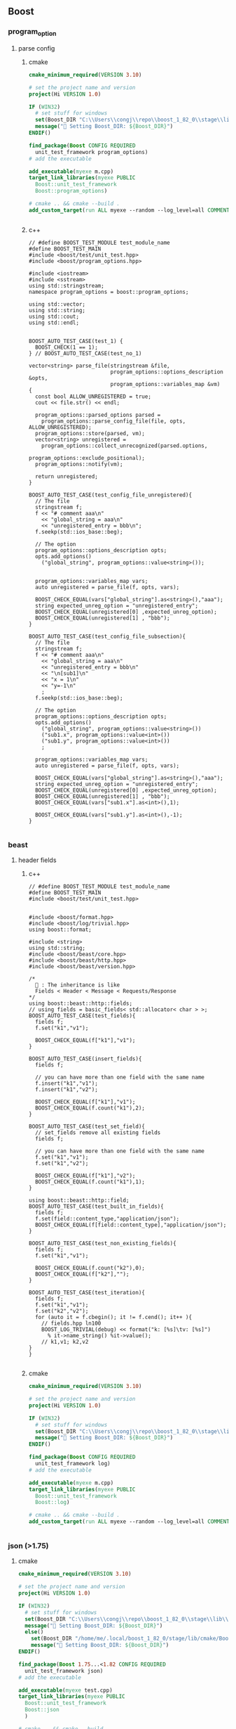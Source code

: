 ** Boost
*** program_option
**** parse config
***** cmake
#+begin_src cmake
cmake_minimum_required(VERSION 3.10)

# set the project name and version
project(Hi VERSION 1.0)

IF (WIN32)
  # set stuff for windows
  set(Boost_DIR "C:\\Users\\congj\\repo\\boost_1_82_0\\stage\\lib\\cmake\\Boost-1.82.0")
  message("🐸 Setting Boost_DIR: ${Boost_DIR}")
ENDIF()

find_package(Boost CONFIG REQUIRED
  unit_test_framework program_options)
# add the executable

add_executable(myexe m.cpp)
target_link_libraries(myexe PUBLIC
  Boost::unit_test_framework
  Boost::program_options)

# cmake .. && cmake --build .
add_custom_target(run ALL myexe --random --log_level=all COMMENT "Runing App 🐸 ")


#+end_src
***** c++
#+begin_src c++
  // #define BOOST_TEST_MODULE test_module_name
  #define BOOST_TEST_MAIN
  #include <boost/test/unit_test.hpp>
  #include <boost/program_options.hpp>

  #include <iostream>
  #include <sstream>
  using std::stringstream;
  namespace program_options = boost::program_options;

  using std::vector;
  using std::string;
  using std::cout;
  using std::endl;


  BOOST_AUTO_TEST_CASE(test_1) {
    BOOST_CHECK(1 == 1);
  } // BOOST_AUTO_TEST_CASE(test_no_1)

  vector<string> parse_file(stringstream &file,
                            program_options::options_description &opts,
                            program_options::variables_map &vm)
  {
    const bool ALLOW_UNREGISTERED = true;
    cout << file.str() << endl;

    program_options::parsed_options parsed =
      program_options::parse_config_file(file, opts, ALLOW_UNREGISTERED);
    program_options::store(parsed, vm);
    vector<string> unregistered =
      program_options::collect_unrecognized(parsed.options,
                                            program_options::exclude_positional);
    program_options::notify(vm);

    return unregistered;
  }

  BOOST_AUTO_TEST_CASE(test_config_file_unregistered){
    // The file
    stringstream f;
    f << "# comment aaa\n"
      << "global_string = aaa\n"
      << "unregistered_entry = bbb\n";
    f.seekp(std::ios_base::beg);

    // The option
    program_options::options_description opts;
    opts.add_options()
      ("global_string", program_options::value<string>());


    program_options::variables_map vars;
    auto unregistered = parse_file(f, opts, vars);

    BOOST_CHECK_EQUAL(vars["global_string"].as<string>(),"aaa");
    string expected_unreg_option = "unregistered_entry";
    BOOST_CHECK_EQUAL(unregistered[0] ,expected_unreg_option);
    BOOST_CHECK_EQUAL(unregistered[1] , "bbb");
  }

  BOOST_AUTO_TEST_CASE(test_config_file_subsection){
    // The file
    stringstream f;
    f << "# comment aaa\n"
      << "global_string = aaa\n"
      << "unregistered_entry = bbb\n"
      << "\n[sub1]\n"
      << "x = 1\n"
      << "y=-1\n"
      ;
    f.seekp(std::ios_base::beg);

    // The option
    program_options::options_description opts;
    opts.add_options()
      ("global_string", program_options::value<string>())
      ("sub1.x", program_options::value<int>())
      ("sub1.y", program_options::value<int>())
      ;

    program_options::variables_map vars;
    auto unregistered = parse_file(f, opts, vars);

    BOOST_CHECK_EQUAL(vars["global_string"].as<string>(),"aaa");
    string expected_unreg_option = "unregistered_entry";
    BOOST_CHECK_EQUAL(unregistered[0] ,expected_unreg_option);
    BOOST_CHECK_EQUAL(unregistered[1] , "bbb");
    BOOST_CHECK_EQUAL(vars["sub1.x"].as<int>(),1);

    BOOST_CHECK_EQUAL(vars["sub1.y"].as<int>(),-1);
  }

#+end_src
*** beast
**** header fields
***** c++
#+begin_src c++
// #define BOOST_TEST_MODULE test_module_name
#define BOOST_TEST_MAIN
#include <boost/test/unit_test.hpp>


#include <boost/format.hpp>
#include <boost/log/trivial.hpp>
using boost::format;

#include <string>
using std::string;
#include <boost/beast/core.hpp>
#include <boost/beast/http.hpp>
#include <boost/beast/version.hpp>

/*
  🦜 : The inheritance is like
  Fields < Header < Message < Requests/Response
*/
using boost::beast::http::fields;
// using fields = basic_fields< std::allocator< char > >;
BOOST_AUTO_TEST_CASE(test_fields){
  fields f;
  f.set("k1","v1");

  BOOST_CHECK_EQUAL(f["k1"],"v1");
}

BOOST_AUTO_TEST_CASE(insert_fields){
  fields f;

  // you can have more than one field with the same name
  f.insert("k1","v1");
  f.insert("k1","v2");

  BOOST_CHECK_EQUAL(f["k1"],"v1");
  BOOST_CHECK_EQUAL(f.count("k1"),2);
}

BOOST_AUTO_TEST_CASE(test_set_field){
  // set_fields remove all existing fields
  fields f;

  // you can have more than one field with the same name
  f.set("k1","v1");
  f.set("k1","v2");

  BOOST_CHECK_EQUAL(f["k1"],"v2");
  BOOST_CHECK_EQUAL(f.count("k1"),1);
}

using boost::beast::http::field;
BOOST_AUTO_TEST_CASE(test_built_in_fields){
  fields f;
  f.set(field::content_type,"application/json");
  BOOST_CHECK_EQUAL(f[field::content_type],"application/json");
}

BOOST_AUTO_TEST_CASE(test_non_existing_fields){
  fields f;
  f.set("k1","v1");

  BOOST_CHECK_EQUAL(f.count("k2"),0);
  BOOST_CHECK_EQUAL(f["k2"],"");
}

BOOST_AUTO_TEST_CASE(test_iteration){
  fields f;
  f.set("k1","v1");
  f.set("k2","v2");
  for (auto it = f.cbegin(); it != f.cend(); it++ ){
    // fields.hpp ln100
    BOOST_LOG_TRIVIAL(debug) << format("k: [%s]\tv: [%s]")
      % it->name_string() %it->value();
    // k1,v1; k2,v2
}
}

#+end_src
***** cmake
#+begin_src cmake
cmake_minimum_required(VERSION 3.10)

# set the project name and version
project(Hi VERSION 1.0)

IF (WIN32)
  # set stuff for windows
  set(Boost_DIR "C:\\Users\\congj\\repo\\boost_1_82_0\\stage\\lib\\cmake\\Boost-1.82.0")
  message("🐸 Setting Boost_DIR: ${Boost_DIR}")
ENDIF()

find_package(Boost CONFIG REQUIRED
  unit_test_framework log)
# add the executable

add_executable(myexe m.cpp)
target_link_libraries(myexe PUBLIC
  Boost::unit_test_framework
  Boost::log)

# cmake .. && cmake --build .
add_custom_target(run ALL myexe --random --log_level=all COMMENT "Runing App 🐸 ")


#+end_src
*** json (>1.75)
**** cmake
#+begin_src cmake
cmake_minimum_required(VERSION 3.10)

# set the project name and version
project(Hi VERSION 1.0)

IF (WIN32)
  # set stuff for windows
  set(Boost_DIR "C:\\Users\\congj\\repo\\boost_1_82_0\\stage\\lib\\cmake\\Boost-1.82.0")
  message("🐸 Setting Boost_DIR: ${Boost_DIR}")
  else()
    set(Boost_DIR "/home/me/.local/boost_1_82_0/stage/lib/cmake/Boost-1.82.0")
    message("🐸 Setting Boost_DIR: ${Boost_DIR}")
ENDIF()

find_package(Boost 1.75...<1.82 CONFIG REQUIRED
  unit_test_framework json)
# add the executable

add_executable(myexe test.cpp)
target_link_libraries(myexe PUBLIC
  Boost::unit_test_framework
  Boost::json
  )

# cmake .. && cmake --build .
add_custom_target(run ALL myexe --log_level=all COMMENT "Runing App 🐸 ")



#+end_src
**** cpp
#+begin_src c++
  #define BOOST_TEST_MAIN
  #include <boost/test/unit_test.hpp>

  #include <iostream>
  #include <sstream>
  using std::stringstream;

  using std::vector;
  using std::string;
  using std::cout;
  using std::endl;

  #include <boost/format.hpp>
  using boost::format;

  #include <boost/json.hpp>
  namespace json = boost::json;

  BOOST_AUTO_TEST_CASE(test_basic_parse) {
    string s = "{\"x\" : true}";
    json::error_code ec;
    json::value jv = json::parse(s, ec );

    BOOST_CHECK(not ec);
    BOOST_CHECK(jv.is_object());
    BOOST_CHECK(not jv.is_null());
  } // BOOST_AUTO_TEST_CASE(test_no_1)

  BOOST_AUTO_TEST_CASE(test_serialize){
    json::value jv = { 1, 2, 3 };
    string s = json::serialize( jv );                // produces "[1,2,3]"
    BOOST_CHECK_EQUAL(s,"[1,2,3]");
  }

  BOOST_AUTO_TEST_SUITE(test_user_defined_type);
  namespace my_app {
    struct A{
      int x;
      bool y;
    };
    // 🦜 : Defining this method allows us to use json::serialize(value_from(a))
    void tag_invoke(json::value_from_tag, json::value& jv, A const& c ){
      jv = {
        {"x", c.x},
        {"y", c.y}
      };
    }

    using json::value_to;
    // 🦜 : Defining this allows us to use json::value_to<A>
    A tag_invoke( json::value_to_tag<A>, json::value const& jv )
    {
      json::object const& obj = jv.as_object();
      return A{
        value_to<int>(obj.at("x")),
        value_to<bool>(obj.at("y"))
      };
    }

  } // namespace my_app
  BOOST_AUTO_TEST_CASE(test_value_from){
    my_app::A a{ 123, true };
    string s = json::serialize( json::value_from( a ) );
    BOOST_CHECK_EQUAL(s,"{\"x\":123,\"y\":true}");
  }


  BOOST_AUTO_TEST_CASE(test_vector_value_from){
    // 🦜 : serialize knows vector ⇒ array
    vector<my_app::A> v{
      {123,true},
      {123,false},
      {223,false}
    };

    string s = json::serialize( json::value_from(v) );
    BOOST_CHECK_EQUAL(s,
                      "["
                      "{\"x\":123,\"y\":true},"
                      "{\"x\":123,\"y\":false},"
                      "{\"x\":223,\"y\":false}"
                      "]"
                      );
  }

  BOOST_AUTO_TEST_CASE(test_json_to_obj){
    json::value v = {
      {"x", 123}, {"y",true}
    };

    my_app::A a = json::value_to<my_app::A>(v);
    BOOST_CHECK_EQUAL(a.x,123);
  };

  BOOST_AUTO_TEST_CASE(test_json_to_obj_arr){
    json::value v = {
      {{"x", 123}, {"y",true}},
      {{"x", 123}, {"y",false}},
      {{"x", 223}, {"y",true}},
    };

    BOOST_REQUIRE(v.is_array());
    vector<my_app::A> a = json::value_to<vector<my_app::A>>(v);
    BOOST_CHECK_EQUAL(a.size(),3);
  };


  BOOST_AUTO_TEST_CASE(test_json_to_obj_exception){
    json::value v = {
      {"x", 123}, {"error",true}
    };
    BOOST_CHECK_THROW(json::value_to<my_app::A>(v),
                      std::exception
                      );
  };

  BOOST_AUTO_TEST_CASE(test_json_to_obj_catch_exception){
    json::value v = {
      {"x", 123}, {"error",true}
    };
    BOOST_CHECK_THROW(json::value_to<my_app::A>(v),
                      std::exception
                      );
    string s;
    try{
      my_app::A a = json::value_to<my_app::A>(v);
    }catch (std::exception &e){
      // BOOST_TEST_MESSAGE(e.what());
      s = e.what();
    }

    BOOST_CHECK_EQUAL(s,"out of range");
  };

  BOOST_AUTO_TEST_SUITE_END();

  BOOST_AUTO_TEST_SUITE(test_working_with_value);
  BOOST_AUTO_TEST_CASE(test_object){
    json::object o;                                                     // construct an empty object

    o[ "a" ] = 3.141;                                            // insert a double
    o[ "b" ] = true;                                          // insert a bool
    o[ "c" ] = "aaa";                                        // insert a string
    o[ "d" ] = nullptr;                                     // insert a null
    o[ "e" ].emplace_object()["x"] = 42;            // insert an object with 1 element
    o[ "f" ] = { 1, 0, 2 };                                    // insert an array with 3 elements
    o[ "g" ] = { {"x", "X-value"}, {"y", 42.99} };    // insert an object with 2 elements

    BOOST_CHECK_EQUAL(o.size(),7);
    BOOST_CHECK(o["a"].is_number());
    BOOST_CHECK(o["b"].is_bool());
    BOOST_CHECK(o["c"].is_string());
    BOOST_CHECK(o["d"].is_null());
    BOOST_CHECK(o["e"].is_object());
    BOOST_CHECK(o["f"].is_array());
    BOOST_CHECK(o["g"].is_object());

    // access the internal member
    BOOST_CHECK(o["g"].as_object()["x"].is_string());
  }


  BOOST_AUTO_TEST_CASE(test_build_obj){
    json::value jv = {
      {"x", 1.1},
      {"y", "aaa"},
      {"z", {1,2,3}},
      {"a", {
          {"x", 1},
          {"y", 2}
        }
      }
    };

    BOOST_REQUIRE(jv.is_object());
    json::object o = jv.as_object();
    BOOST_REQUIRE(o["x"].is_number());
    BOOST_REQUIRE(o["z"].is_array());
    BOOST_REQUIRE(o["a"].is_object());
  }

  BOOST_AUTO_TEST_CASE(test_emplace){
    // 🦜 : Emplace means "change to ..."
    json::value v;
    v.emplace_string() = "aaa";
    BOOST_REQUIRE(v.is_string());
    v.emplace_int64() = 1;
    BOOST_REQUIRE(v.is_int64());
  }

  // unchecked access
  BOOST_AUTO_TEST_CASE(test_as){
    json::value v(true);
    // Note: this is different from v{true} ⇒ [true]

    BOOST_REQUIRE(v.is_bool());
    BOOST_CHECK_EQUAL(v.as_bool(),true);
    v.as_bool() = false;
    BOOST_CHECK_EQUAL(v.as_bool(),false);

    // as_**() will not check
    BOOST_CHECK_THROW(v.as_string(),std::exception);
  }

  // checked access
  BOOST_AUTO_TEST_CASE(test_if){
    json::value v(true);
    json::value v1(json::string_kind);

    // check value
    if( json::string* str = v1.if_string() )
      ,*str = "aaa";
    BOOST_CHECK_EQUAL(v1.as_string(),"aaa");
  }

  BOOST_AUTO_TEST_CASE(test_array){
    json::array a;
    a.emplace_back("aaa");
    a.emplace_back(123);
    a.emplace_back(true);

    BOOST_CHECK_EQUAL(a.size(),3);
    BOOST_CHECK_EQUAL(a[0].as_string(),"aaa");

    BOOST_CHECK_THROW(a.at(3) = nullptr ,std::exception);
  }

  BOOST_AUTO_TEST_CASE(test_array2){
    json::array a({"aaa", 123, true});

    BOOST_CHECK_EQUAL(a.size(),3);
    BOOST_CHECK_EQUAL(a[0].as_string(),"aaa");
    BOOST_CHECK_THROW(a.at(3) = nullptr ,std::exception);
  }

  BOOST_AUTO_TEST_CASE(test_object_creation){
    json::object o( {{"k1", "v1" }, { "k2", 123 }, { "k3", false }} );
    BOOST_CHECK_EQUAL(o.size(),3);
    }

  BOOST_AUTO_TEST_CASE(test_object_creation2){
    json::object o;
    o.emplace("k1","v1");
    o.emplace("k2",123);
    o.emplace("k3",false);
    BOOST_CHECK_EQUAL(o.size(),3);
  }

  BOOST_AUTO_TEST_CASE(test_object_creation3){
    json::object o;
    o["k1"] = "v1";
    o["k2"] = 123;
    BOOST_CHECK_EQUAL(o.size(),2);
  }


  BOOST_AUTO_TEST_CASE(test_object_at){
    json::object o;
    o["k1"] = "v1";

    BOOST_CHECK_THROW(o.at("k2"),std::out_of_range);
    o.at("k1") = "v11";           // ok
    BOOST_CHECK_EQUAL(o["k1"].as_string(),"v11");
  }


  BOOST_AUTO_TEST_CASE(test_object_iter){
    json::object o;
    o["k1"] = "v1";
    o["k2"] = 123 ;

    // for (json::key_value_pair* i = o.begin(); i != o.end(); i++){
    //   BOOST_TEST_MESSAGE(format("k: %s, v: %s")
    //                      % i->key() % i->value()
    //                      );
    //   // boost::json defined operator<< for these types
    // }

    vector<string> v={"k2","k1"};
    for (const json::key_value_pair & kv : o){
      BOOST_TEST_MESSAGE(format("k: %s, v: %s")
                         % kv.key() % kv.value()
                         );
      // boost::json defined operator<< for these types
      BOOST_CHECK_EQUAL(v.back(),kv.key());
      v.pop_back();
    }


  }

  BOOST_AUTO_TEST_SUITE_END();
#+end_src
*** Q/A
**** cannot find link library?
By default, the linker ld dosen't known the non-standard locations of shared
libraries.

Solution: before ~find_package~ set

* End
# Local Variables:
# org-what-lang-is-for: "c++"
# End:
